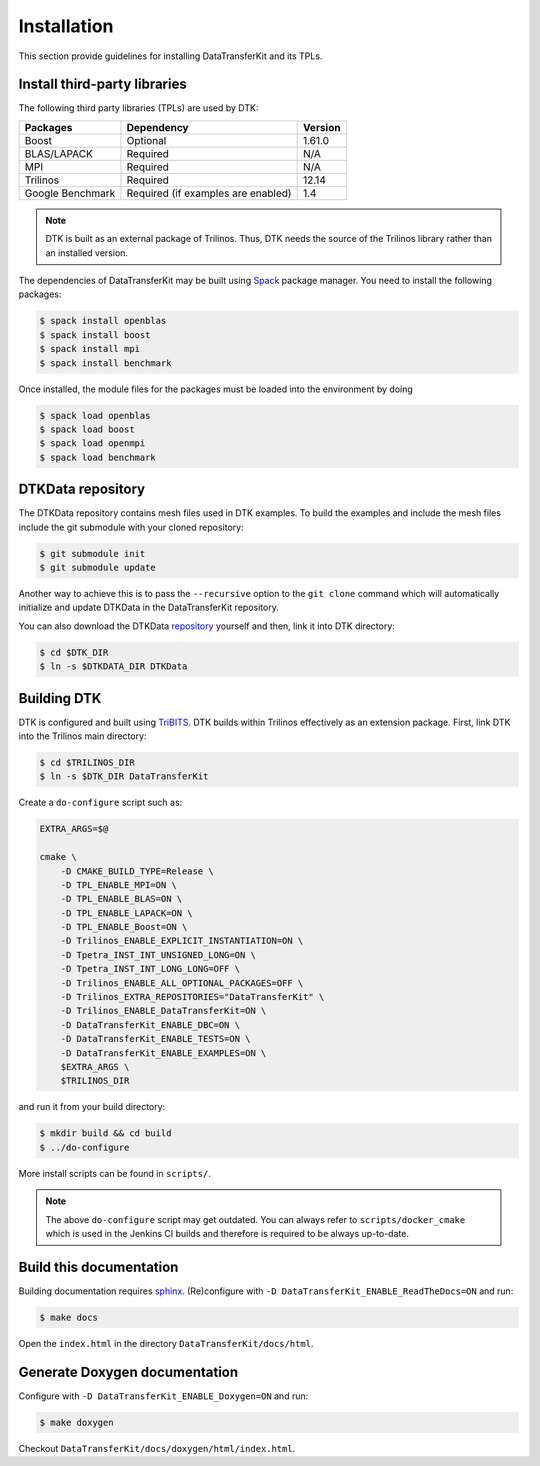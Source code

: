 Installation
============

This section provide guidelines for installing DataTransferKit and its TPLs.

Install third-party libraries
-----------------------------

The following third party libraries (TPLs) are used by DTK:

+------------------------+-------------------------------------+---------+
| Packages               | Dependency                          | Version |
+========================+=====================================+=========+
| Boost                  | Optional                            | 1.61.0  |
+------------------------+-------------------------------------+---------+
| BLAS/LAPACK            | Required                            | N/A     |
+------------------------+-------------------------------------+---------+
| MPI                    | Required                            | N/A     |
+------------------------+-------------------------------------+---------+
| Trilinos               | Required                            | 12.14   |
+------------------------+-------------------------------------+---------+
| Google Benchmark       | Required (if examples are enabled)  | 1.4     |
+------------------------+-------------------------------------+---------+

.. note::

    DTK is built as an external package of Trilinos. Thus, DTK needs the source of
    the Trilinos library rather than an installed version.

The dependencies of DataTransferKit may be built using `Spack
<https://github.com/llnl/spack>`_ package manager. You need to install the
following packages:

.. code::

    $ spack install openblas
    $ spack install boost
    $ spack install mpi
    $ spack install benchmark

Once installed, the module files for the packages must be loaded into the
environment by doing

.. code::

    $ spack load openblas
    $ spack load boost
    $ spack load openmpi
    $ spack load benchmark


DTKData repository
------------------

The DTKData repository contains mesh files used in DTK examples. To build the
examples and include the mesh files include the git submodule with your cloned
repository:

.. code::

    $ git submodule init
    $ git submodule update

Another way to achieve this is to pass the ``--recursive`` option to the ``git
clone`` command which will automatically initialize and update DTKData in the
DataTransferKit repository.

You can also download the DTKData
`repository <https://github.com/ORNL-CEES/DTKData>`_ yourself and then, link
it into DTK directory:

.. code::

  $ cd $DTK_DIR
  $ ln -s $DTKDATA_DIR DTKData

Building DTK
------------

DTK is configured and built using `TriBITS <https://tribits.org>`_.  DTK builds
within Trilinos effectively as an extension package.  First, link DTK into the
Trilinos main directory:

.. code::

    $ cd $TRILINOS_DIR
    $ ln -s $DTK_DIR DataTransferKit

Create a ``do-configure`` script such as:

.. code-block:: bash

    EXTRA_ARGS=$@

    cmake \
        -D CMAKE_BUILD_TYPE=Release \
        -D TPL_ENABLE_MPI=ON \
        -D TPL_ENABLE_BLAS=ON \
        -D TPL_ENABLE_LAPACK=ON \
        -D TPL_ENABLE_Boost=ON \
        -D Trilinos_ENABLE_EXPLICIT_INSTANTIATION=ON \
        -D Tpetra_INST_INT_UNSIGNED_LONG=ON \
        -D Tpetra_INST_INT_LONG_LONG=OFF \
        -D Trilinos_ENABLE_ALL_OPTIONAL_PACKAGES=OFF \
        -D Trilinos_EXTRA_REPOSITORIES="DataTransferKit" \
        -D Trilinos_ENABLE_DataTransferKit=ON \
        -D DataTransferKit_ENABLE_DBC=ON \
        -D DataTransferKit_ENABLE_TESTS=ON \
        -D DataTransferKit_ENABLE_EXAMPLES=ON \
        $EXTRA_ARGS \
        $TRILINOS_DIR

and run it from your build directory:

.. code::

    $ mkdir build && cd build
    $ ../do-configure

More install scripts can be found in ``scripts/``.

.. note::

    The above ``do-configure`` script may get outdated. You can always refer to
    ``scripts/docker_cmake`` which is used in the Jenkins CI builds and
    therefore is required to be always up-to-date.

Build this documentation
------------------------

Building documentation requires `sphinx <http://www.sphinx-doc.org>`_.
(Re)configure with ``-D DataTransferKit_ENABLE_ReadTheDocs=ON`` and run:

.. code::

    $ make docs

Open the ``index.html`` in the directory ``DataTransferKit/docs/html``.

Generate Doxygen documentation
------------------------------

Configure with ``-D DataTransferKit_ENABLE_Doxygen=ON`` and run:

.. code::

    $ make doxygen

Checkout ``DataTransferKit/docs/doxygen/html/index.html``.
